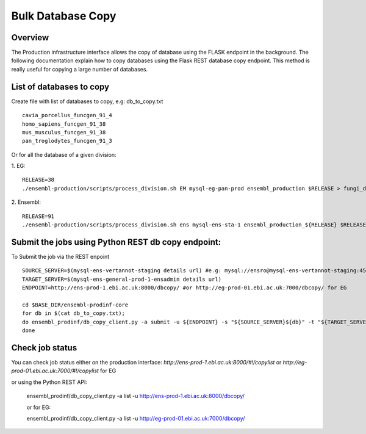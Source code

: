 ************************
Bulk Database Copy
************************

Overview
########

The Production infrastructure interface allows the copy of database using the FLASK endpoint in the background. The following documentation explain how to copy databases using the Flask REST database copy endpoint.
This method is really useful for copying a large number of databases.

List of databases to copy
############

Create file with list of databases to copy, e.g: db_to_copy.txt
::
  cavia_porcellus_funcgen_91_4
  homo_sapiens_funcgen_91_38
  mus_musculus_funcgen_91_38
  pan_troglodytes_funcgen_91_3

Or for all the database of a given division:

1. EG:
::
  RELEASE=38
  ./ensembl-production/scripts/process_division.sh EM mysql-eg-pan-prod ensembl_production $RELEASE > fungi_db_to_copy.txt

2. Ensembl:
::
  RELEASE=91
  ./ensembl-production/scripts/process_division.sh ens mysql-ens-sta-1 ensembl_production_${RELEASE} $RELEASE > db_to_copy.txt

Submit the jobs using Python REST db copy endpoint:
#####

To Submit the job via the REST enpoint
::
  SOURCE_SERVER=$(mysql-ens-vertannot-staging details url) #e.g: mysql://ensro@mysql-ens-vertannot-staging:4573/
  TARGET_SERVER=$(mysql-ens-general-prod-1-ensadmin details url)
  ENDPOINT=http://ens-prod-1.ebi.ac.uk:8000/dbcopy/ #or http://eg-prod-01.ebi.ac.uk:7000/dbcopy/ for EG

  cd $BASE_DIR/ensembl-prodinf-core 
  for db in $(cat db_to_copy.txt); 
  do ensembl_prodinf/db_copy_client.py -a submit -u ${ENDPOINT} -s "${SOURCE_SERVER}${db}" -t "${TARGET_SERVER}${db}" -d 1;
  done

Check job status
#####

You can check job status either on the production interface: `http://ens-prod-1.ebi.ac.uk:8000/#!/copylist` or `http://eg-prod-01.ebi.ac.uk:7000/#!/copylist` for EG

or using the Python REST API:

  ensembl_prodinf/db_copy_client.py -a list -u http://ens-prod-1.ebi.ac.uk:8000/dbcopy/
  
  or for EG:
  
  ensembl_prodinf/db_copy_client.py -a list -u http://eg-prod-01.ebi.ac.uk:7000/dbcopy/
  
  
